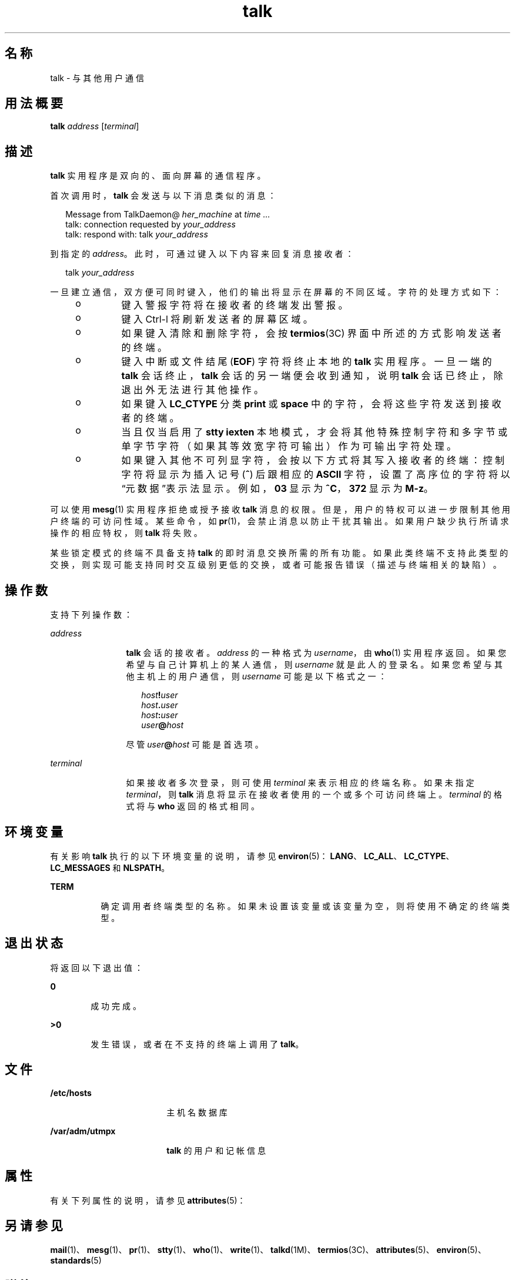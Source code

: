 '\" te
.\" Copyright 1989 AT&T
.\" Copyright (c) 2000, 2011, Oracle and/or its affiliates.All rights reserved.
.\" Portions Copyright (c) 1992, X/Open Company Limited All Rights Reserved
.\" Sun Microsystems, Inc. gratefully acknowledges The Open Group for permission to reproduce portions of its copyrighted documentation.Original documentation from The Open Group can be obtained online at http://www.opengroup.org/bookstore/.
.\" The Institute of Electrical and Electronics Engineers and The Open Group, have given us permission to reprint portions of their documentation.In the following statement, the phrase"this text" refers to portions of the system documentation.Portions of this text are reprinted and reproduced in electronic form in the Sun OS Reference Manual, from IEEE Std 1003.1, 2004 Edition, Standard for Information Technology -- Portable Operating System Interface (POSIX), The Open Group Base Specifications Issue 6, Copyright (C) 2001-2004 by the Institute of Electrical and Electronics Engineers, Inc and The Open Group.In the event of any discrepancy between these versions and the original IEEE and The Open Group Standard,the original IEEE and The Open Group Standard is the referee document.The original Standard can be obtained online at http://www.opengroup.org/unix/online.html.This notice shall appear on any product containing this material. 
.TH talk 1 "2011 年 7 月 7 日" "SunOS 5.11" "用户命令"
.SH 名称
talk \- 与其他用户通信
.SH 用法概要
.LP
.nf
\fBtalk\fR \fIaddress\fR [\fIterminal\fR]
.fi

.SH 描述
.sp
.LP
\fBtalk\fR 实用程序是双向的、面向屏幕的通信程序。
.sp
.LP
首次调用时，\fBtalk\fR 会发送与以下消息类似的消息：
.sp
.in +2
.nf
Message from TalkDaemon@ \fIher_machine\fR at \fItime .\|.\|.\fR
talk: connection requested by \fIyour_address\fR
talk: respond with: talk \fIyour_address\fR
.fi
.in -2
.sp

.sp
.LP
到指定的 \fIaddress\fR。此时，可通过键入以下内容来回复消息接收者：
.sp
.in +2
.nf
talk \fIyour_address\fR
.fi
.in -2
.sp

.sp
.LP
一旦建立通信，双方便可同时键入，他们的输出将显示在屏幕的不同区域。字符的处理方式如下：
.RS +4
.TP
.ie t \(bu
.el o
键入警报字符将在接收者的终端发出警报。
.RE
.RS +4
.TP
.ie t \(bu
.el o
键入 Ctrl-l 将刷新发送者的屏幕区域。
.RE
.RS +4
.TP
.ie t \(bu
.el o
如果键入清除和删除字符，会按 \fBtermios\fR(3C) 界面中所述的方式影响发送者的终端。
.RE
.RS +4
.TP
.ie t \(bu
.el o
键入中断或文件结尾 (\fBEOF\fR) 字符将终止本地的 \fBtalk\fR 实用程序。一旦一端的 \fBtalk\fR 会话终止，\fBtalk\fR 会话的另一端便会收到通知，说明 \fBtalk\fR 会话已终止，除退出外无法进行其他操作。
.RE
.RS +4
.TP
.ie t \(bu
.el o
如果键入 \fBLC_CTYPE\fR 分类 \fBprint\fR 或 \fBspace\fR 中的字符，会将这些字符发送到接收者的终端。
.RE
.RS +4
.TP
.ie t \(bu
.el o
当且仅当启用了 \fBstty\fR \fBiexten\fR 本地模式，才会将其他特殊控制字符和多字节或单字节字符（如果其等效宽字符可输出）作为可输出字符处理。
.RE
.RS +4
.TP
.ie t \(bu
.el o
如果键入其他不可列显字符，会按以下方式将其写入接收者的终端：控制字符将显示为插入记号 (\fB^\fR) 后跟相应的 \fBASCII\fR 字符，设置了高序位的字符将以“元数据”表示法显示。例如，\fB\003\fR 显示为 \fB^C\fR，\fB\372\fR 显示为 \fBM-z\fR。
.RE
.sp
.LP
可以使用 \fBmesg\fR(1) 实用程序拒绝或授予接收 \fBtalk\fR 消息的权限。但是，用户的特权可以进一步限制其他用户终端的可访问性域。某些命令，如 \fBpr\fR(1)，会禁止消息以防止干扰其输出。如果用户缺少执行所请求操作的相应特权，则 \fBtalk\fR 将失败。
.sp
.LP
某些锁定模式的终端不具备支持 \fBtalk\fR 的即时消息交换所需的所有功能。如果此类终端不支持此类型的交换，则实现可能支持同时交互级别更低的交换，或者可能报告错误（描述与终端相关的缺陷）。
.SH 操作数
.sp
.LP
支持下列操作数：
.sp
.ne 2
.mk
.na
\fB\fIaddress\fR\fR
.ad
.RS 12n
.rt  
\fBtalk\fR 会话的接收者。\fIaddress\fR 的一种格式为 \fIusername\fR，由 \fBwho\fR(1) 实用程序返回。如果您希望与自己计算机上的某人通信，则 \fIusername\fR 就是此人的登录名。如果您希望与其他主机上的用户通信，则 \fIusername\fR 可能是以下格式之一： 
.sp
.in +2
.nf
\fIhost\fR\fB!\fR\fIuser\fR
\fIhost\fR\fB\&.\fR\fIuser\fR
\fIhost\fR\fB:\fR\fIuser\fR
\fIuser\fR\fB@\fR\fIhost\fR 
.fi
.in -2
.sp

尽管 \fIuser\fR\fB@\fR\fIhost\fR 可能是首选项。
.RE

.sp
.ne 2
.mk
.na
\fB\fIterminal\fR\fR
.ad
.RS 12n
.rt  
如果接收者多次登录，则可使用 \fIterminal\fR 来表示相应的终端名称。如果未指定 \fIterminal\fR，则 \fBtalk\fR 消息将显示在接收者使用的一个或多个可访问终端上。\fIterminal\fR 的格式将与 \fBwho\fR 返回的格式相同。
.RE

.SH 环境变量
.sp
.LP
有关影响 \fBtalk\fR 执行的以下环境变量的说明，请参见 \fBenviron\fR(5)：\fBLANG\fR、\fBLC_ALL\fR、\fBLC_CTYPE\fR、\fBLC_MESSAGES\fR 和 \fBNLSPATH\fR。
.sp
.ne 2
.mk
.na
\fB\fBTERM\fR\fR
.ad
.RS 8n
.rt  
确定调用者终端类型的名称。如果未设置该变量或该变量为空，则将使用不确定的终端类型。
.RE

.SH 退出状态
.sp
.LP
将返回以下退出值：
.sp
.ne 2
.mk
.na
\fB\fB0\fR\fR
.ad
.RS 6n
.rt  
成功完成。
.RE

.sp
.ne 2
.mk
.na
\fB\fB>0\fR\fR
.ad
.RS 6n
.rt  
发生错误，或者在不支持的终端上调用了 \fBtalk\fR。
.RE

.SH 文件
.sp
.ne 2
.mk
.na
\fB\fB/etc/hosts\fR\fR
.ad
.RS 18n
.rt  
主机名数据库
.RE

.sp
.ne 2
.mk
.na
\fB\fB/var/adm/utmpx\fR\fR
.ad
.RS 18n
.rt  
\fBtalk\fR 的用户和记帐信息
.RE

.SH 属性
.sp
.LP
有关下列属性的说明，请参见 \fBattributes\fR(5)：
.sp

.sp
.TS
tab() box;
cw(2.75i) |cw(2.75i) 
lw(2.75i) |lw(2.75i) 
.
属性类型属性值
_
可用性service/network/network-servers
_
接口稳定性Committed（已确定）
_
标准请参见 \fBstandards\fR(5)。
.TE

.SH 另请参见
.sp
.LP
\fBmail\fR(1)、\fBmesg\fR(1)、\fBpr\fR(1)、\fBstty\fR(1)、\fBwho\fR(1)、\fBwrite\fR(1)、\fBtalkd\fR(1M)、\fBtermios\fR(3C)、\fBattributes\fR(5)、\fBenviron\fR(5)、\fBstandards\fR(5)
.SH 附注
.sp
.LP
键入 Ctrl-l 可重画屏幕，删除、中止和词语中止字符可在 \fBtalk\fR 中正常使用。要退出，请键入中断字符。\fBtalk\fR 随后会将光标移动到屏幕底部并将终端恢复到之前的状态。
